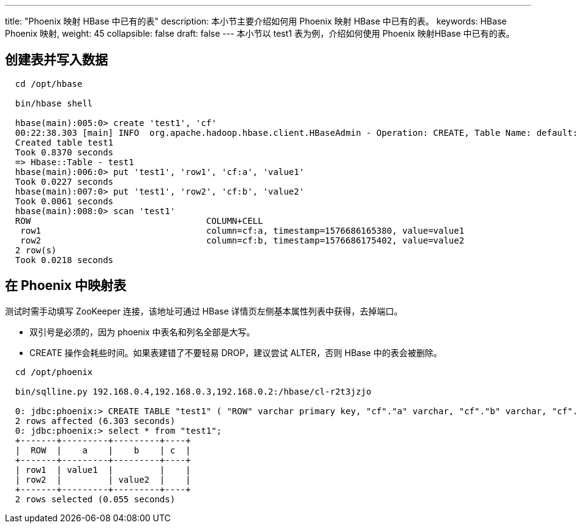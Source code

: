 ---
title: "Phoenix 映射 HBase 中已有的表"
description: 本小节主要介绍如何用 Phoenix 映射 HBase 中已有的表。 
keywords: HBase Phoenix 映射,
weight: 45
collapsible: false
draft: false
---
本小节以 test1 表为例，介绍如何使用 Phoenix 映射HBase 中已有的表。

== 创建表并写入数据

[,shell]
----
  cd /opt/hbase

  bin/hbase shell

  hbase(main):005:0> create 'test1', 'cf'
  00:22:38.303 [main] INFO  org.apache.hadoop.hbase.client.HBaseAdmin - Operation: CREATE, Table Name: default:test1, procId: 65 completed
  Created table test1
  Took 0.8370 seconds
  => Hbase::Table - test1
  hbase(main):006:0> put 'test1', 'row1', 'cf:a', 'value1'
  Took 0.0227 seconds
  hbase(main):007:0> put 'test1', 'row2', 'cf:b', 'value2'
  Took 0.0061 seconds
  hbase(main):008:0> scan 'test1'
  ROW                                  COLUMN+CELL
   row1                                column=cf:a, timestamp=1576686165380, value=value1
   row2                                column=cf:b, timestamp=1576686175402, value=value2
  2 row(s)
  Took 0.0218 seconds
----

== 在 Phoenix 中映射表

测试时需手动填写 ZooKeeper 连接，该地址可通过 HBase 详情页左侧基本属性列表中获得，去掉端口。

* 双引号是必须的，因为 phoenix 中表名和列名全部是大写。
* CREATE 操作会耗些时间。如果表建错了不要轻易 DROP，建议尝试 ALTER，否则 HBase 中的表会被删除。

[,shell]
----
  cd /opt/phoenix

  bin/sqlline.py 192.168.0.4,192.168.0.3,192.168.0.2:/hbase/cl-r2t3jzjo

  0: jdbc:phoenix:> CREATE TABLE "test1" ( "ROW" varchar primary key, "cf"."a" varchar, "cf"."b" varchar, "cf"."c" varchar) column_encoded_bytes=0;
  2 rows affected (6.303 seconds)
  0: jdbc:phoenix:> select * from "test1";
  +-------+---------+---------+----+
  |  ROW  |    a    |    b    | c  |
  +-------+---------+---------+----+
  | row1  | value1  |         |    |
  | row2  |         | value2  |    |
  +-------+---------+---------+----+
  2 rows selected (0.055 seconds)
----
